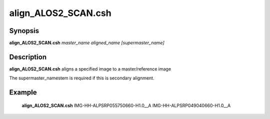 .. index:: ! align_ALOS2_SCAN.csh

******************
align_ALOS2_SCAN.csh
******************

Synopsis
--------
**align_ALOS2_SCAN.csh** *master_name aligned_name [supermaster_name]*                


Description
-----------
**align_ALOS2_SCAN.csh** aligns a specified image to a master/reference image 

The supermaster_namestem is required if this is secondary alignment.


Example
-------
    **align_ALOS2_SCAN.csh** IMG-HH-ALPSRP055750660-H1.0__A IMG-HH-ALPSRP049040660-H1.0__A                         


